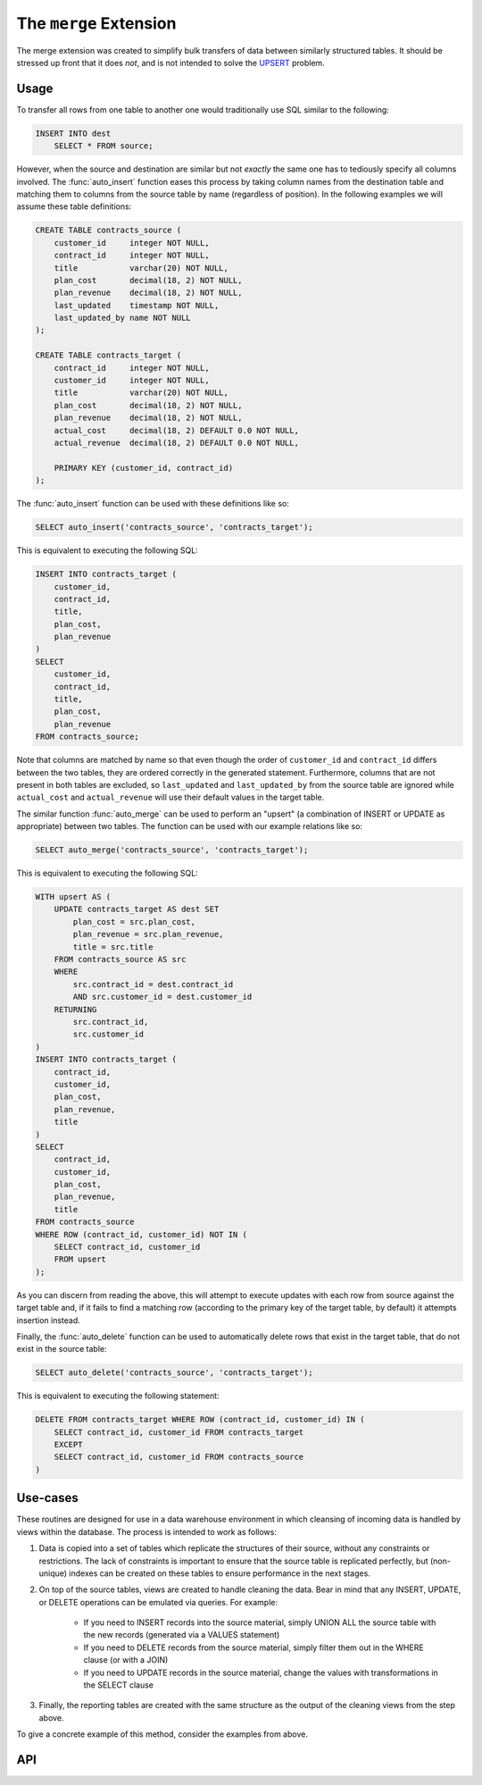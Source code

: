 .. module:: merge

=======================
The ``merge`` Extension
=======================

The merge extension was created to simplify bulk transfers of data between
similarly structured tables. It should be stressed up front that it does *not*,
and is not intended to solve the UPSERT_ problem.

.. _UPSERT: https://wiki.postgresql.org/wiki/UPSERT

Usage
=====

To transfer all rows from one table to another one would traditionally use
SQL similar to the following:

.. code-block:: sql

    INSERT INTO dest
        SELECT * FROM source;

However, when the source and destination are similar but not *exactly* the same
one has to tediously specify all columns involved. The :func:`auto_insert`
function eases this process by taking column names from the destination table
and matching them to columns from the source table by name (regardless of
position). In the following examples we will assume these table definitions:

.. code-block:: sql

    CREATE TABLE contracts_source (
        customer_id     integer NOT NULL,
        contract_id     integer NOT NULL,
        title           varchar(20) NOT NULL,
        plan_cost       decimal(18, 2) NOT NULL,
        plan_revenue    decimal(18, 2) NOT NULL,
        last_updated    timestamp NOT NULL,
        last_updated_by name NOT NULL
    );

    CREATE TABLE contracts_target (
        contract_id     integer NOT NULL,
        customer_id     integer NOT NULL,
        title           varchar(20) NOT NULL,
        plan_cost       decimal(18, 2) NOT NULL,
        plan_revenue    decimal(18, 2) NOT NULL,
        actual_cost     decimal(18, 2) DEFAULT 0.0 NOT NULL,
        actual_revenue  decimal(18, 2) DEFAULT 0.0 NOT NULL,

        PRIMARY KEY (customer_id, contract_id)
    );

The :func:`auto_insert` function can be used with these definitions like so:

.. code-block:: sql

    SELECT auto_insert('contracts_source', 'contracts_target');

This is equivalent to executing the following SQL:

.. code-block:: sql

    INSERT INTO contracts_target (
        customer_id,
        contract_id,
        title,
        plan_cost,
        plan_revenue
    )
    SELECT
        customer_id,
        contract_id,
        title,
        plan_cost,
        plan_revenue
    FROM contracts_source;

Note that columns are matched by name so that even though the order of
``customer_id`` and ``contract_id`` differs between the two tables, they are
ordered correctly in the generated statement. Furthermore, columns that are not
present in both tables are excluded, so ``last_updated`` and
``last_updated_by`` from the source table are ignored while ``actual_cost`` and
``actual_revenue`` will use their default values in the target table.

The similar function :func:`auto_merge` can be used to perform an "upsert" (a
combination of INSERT or UPDATE as appropriate) between two tables. The
function can be used with our example relations like so:

.. code-block:: sql

    SELECT auto_merge('contracts_source', 'contracts_target');

This is equivalent to executing the following SQL:

.. code-block:: sql

    WITH upsert AS (
        UPDATE contracts_target AS dest SET
            plan_cost = src.plan_cost,
            plan_revenue = src.plan_revenue,
            title = src.title
        FROM contracts_source AS src
        WHERE
            src.contract_id = dest.contract_id
            AND src.customer_id = dest.customer_id
        RETURNING
            src.contract_id,
            src.customer_id
    )
    INSERT INTO contracts_target (
        contract_id,
        customer_id,
        plan_cost,
        plan_revenue,
        title
    )
    SELECT
        contract_id,
        customer_id,
        plan_cost,
        plan_revenue,
        title
    FROM contracts_source
    WHERE ROW (contract_id, customer_id) NOT IN (
        SELECT contract_id, customer_id
        FROM upsert
    );

As you can discern from reading the above, this will attempt to execute updates
with each row from source against the target table and, if it fails to find
a matching row (according to the primary key of the target table, by default)
it attempts insertion instead.

Finally, the :func:`auto_delete` function can be used to automatically delete
rows that exist in the target table, that do not exist in the source table:

.. code-block:: sql

    SELECT auto_delete('contracts_source', 'contracts_target');

This is equivalent to executing the following statement:

.. code-block:: sql

    DELETE FROM contracts_target WHERE ROW (contract_id, customer_id) IN (
        SELECT contract_id, customer_id FROM contracts_target
        EXCEPT
        SELECT contract_id, customer_id FROM contracts_source
    )

Use-cases
=========

These routines are designed for use in a data warehouse environment in which
cleansing of incoming data is handled by views within the database.  The
process is intended to work as follows:

1. Data is copied into a set of tables which replicate the structures of their
   source, without any constraints or restrictions. The lack of constraints
   is important to ensure that the source table is replicated perfectly, but
   (non-unique) indexes can be created on these tables to ensure performance
   in the next stages.

2. On top of the source tables, views are created to handle cleaning the data.
   Bear in mind that any INSERT, UPDATE, or DELETE operations can be emulated
   via queries. For example:

    - If you need to INSERT records into the source material, simply UNION ALL
      the source table with the new records (generated via a VALUES statement)

    - If you need to DELETE records from the source material, simply filter
      them out in the WHERE clause (or with a JOIN)

    - If you need to UPDATE records in the source material, change the values
      with transformations in the SELECT clause

3. Finally, the reporting tables are created with the same structure as the
   output of the cleaning views from the step above.

To give a concrete example of this method, consider the examples from above.

API
===

.. function:: auto_insert(source_schema, source_table, dest_schema, dest_table)
              auto_insert(source_table, dest_table)

    :param source_schema: The schema containing the source table. Defaults
        to the current schema if omitted.
    :param source_table: The source table from which to read data.
    :param dest_schema: The schema containing the destination table. Defaults
        to the current schema if omitted.
    :param dest_table: The destination table into which data will be inserted.

.. function:: auto_merge(source_schema, source_table, dest_schema, dest_table, dest_key)
              auto_merge(source_schema, source_table, dest_schema, dest_table)
              auto_merge(source_table, dest_table, dest_key)
              auto_merge(source_table, dest_table)

    :param source_schema: The schema containing the source table. Defaults
        to the current schema if omitted.
    :param source_table: The source table from which to read data.
    :param dest_schema: The schema containing the destination table. Defaults
        to the current schema if omitted.
    :param dest_table: The destination table into which data will be merge.
    :param dest_key: The primary or unique key on the destination table which
        will be used for matching existing records. Defaults to the primary
        key if omitted.

.. function:: auto_delete(source_schema, source_table, dest_schema, dest_table, dest_key)
              auto_delete(source_schema, source_table, dest_schema, dest_table)
              auto_delete(source_table, dest_table, dest_key)
              auto_delete(source_table, dest_table)

    :param source_schema: The schema containing the source table. Defaults
        to the current schema if omitted.
    :param source_table: The source table from which to read data.
    :param dest_schema: The schema containing the destination table. Defaults
        to the current schema if omitted.
    :param dest_table: The destination table from which data will be deleted.
    :param dest_key: The primary or unique key on the destination table which
        will be used for matching existing records. Defaults to the primary
        key if omitted.

